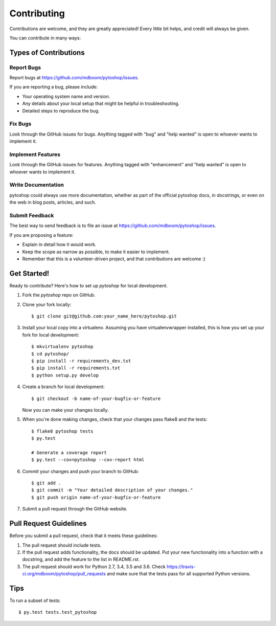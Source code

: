 .. highlight:: shell

============
Contributing
============

Contributions are welcome, and they are greatly appreciated! Every
little bit helps, and credit will always be given.

You can contribute in many ways:

Types of Contributions
----------------------

Report Bugs
~~~~~~~~~~~

Report bugs at https://github.com/mdboom/pytoshop/issues.

If you are reporting a bug, please include:

* Your operating system name and version.
* Any details about your local setup that might be helpful in troubleshooting.
* Detailed steps to reproduce the bug.

Fix Bugs
~~~~~~~~

Look through the GitHub issues for bugs. Anything tagged with "bug"
and "help wanted" is open to whoever wants to implement it.

Implement Features
~~~~~~~~~~~~~~~~~~

Look through the GitHub issues for features. Anything tagged with "enhancement"
and "help wanted" is open to whoever wants to implement it.

Write Documentation
~~~~~~~~~~~~~~~~~~~

pytoshop could always use more documentation, whether as part of the
official pytoshop docs, in docstrings, or even on the web in blog posts,
articles, and such.

Submit Feedback
~~~~~~~~~~~~~~~

The best way to send feedback is to file an issue at https://github.com/mdboom/pytoshop/issues.

If you are proposing a feature:

* Explain in detail how it would work.
* Keep the scope as narrow as possible, to make it easier to implement.
* Remember that this is a volunteer-driven project, and that contributions
  are welcome :)

Get Started!
------------

Ready to contribute? Here's how to set up `pytoshop` for local development.

1. Fork the `pytoshop` repo on GitHub.
2. Clone your fork locally::

    $ git clone git@github.com:your_name_here/pytoshop.git

3. Install your local copy into a virtualenv. Assuming you have virtualenvwrapper installed, this is how you set up your fork for local development::

    $ mkvirtualenv pytoshop
    $ cd pytoshop/
    $ pip install -r requirements_dev.txt
    $ pip install -r requirements.txt
    $ python setup.py develop

4. Create a branch for local development::

    $ git checkout -b name-of-your-bugfix-or-feature

   Now you can make your changes locally.

5. When you're done making changes, check that your changes pass flake8 and the tests::

    $ flake8 pytoshop tests
    $ py.test

    # Generate a coverage report
    $ py.test --cov=pytoshop --cov-report html

6. Commit your changes and push your branch to GitHub::

    $ git add .
    $ git commit -m "Your detailed description of your changes."
    $ git push origin name-of-your-bugfix-or-feature

7. Submit a pull request through the GitHub website.

Pull Request Guidelines
-----------------------

Before you submit a pull request, check that it meets these guidelines:

1. The pull request should include tests.
2. If the pull request adds functionality, the docs should be updated. Put
   your new functionality into a function with a docstring, and add the
   feature to the list in README.rst.
3. The pull request should work for Python 2.7, 3.4, 3.5 and
   3.6. Check https://travis-ci.org/mdboom/pytoshop/pull_requests and
   make sure that the tests pass for all supported Python versions.

Tips
----

To run a subset of tests::

$ py.test tests.test_pytoshop
